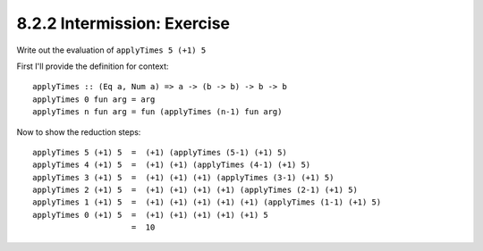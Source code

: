 8.2.2 Intermission: Exercise
^^^^^^^^^^^^^^^^^^^^^^^^^^^^
Write out the evaluation of ``applyTimes 5 (+1) 5``

First I'll provide the definition for context::

  applyTimes :: (Eq a, Num a) => a -> (b -> b) -> b -> b
  applyTimes 0 fun arg = arg
  applyTimes n fun arg = fun (applyTimes (n-1) fun arg)

Now to show the reduction steps::

  applyTimes 5 (+1) 5  =  (+1) (applyTimes (5-1) (+1) 5)
  applyTimes 4 (+1) 5  =  (+1) (+1) (applyTimes (4-1) (+1) 5)
  applyTimes 3 (+1) 5  =  (+1) (+1) (+1) (applyTimes (3-1) (+1) 5)
  applyTimes 2 (+1) 5  =  (+1) (+1) (+1) (+1) (applyTimes (2-1) (+1) 5)
  applyTimes 1 (+1) 5  =  (+1) (+1) (+1) (+1) (+1) (applyTimes (1-1) (+1) 5)
  applyTimes 0 (+1) 5  =  (+1) (+1) (+1) (+1) (+1) 5
                       =  10

